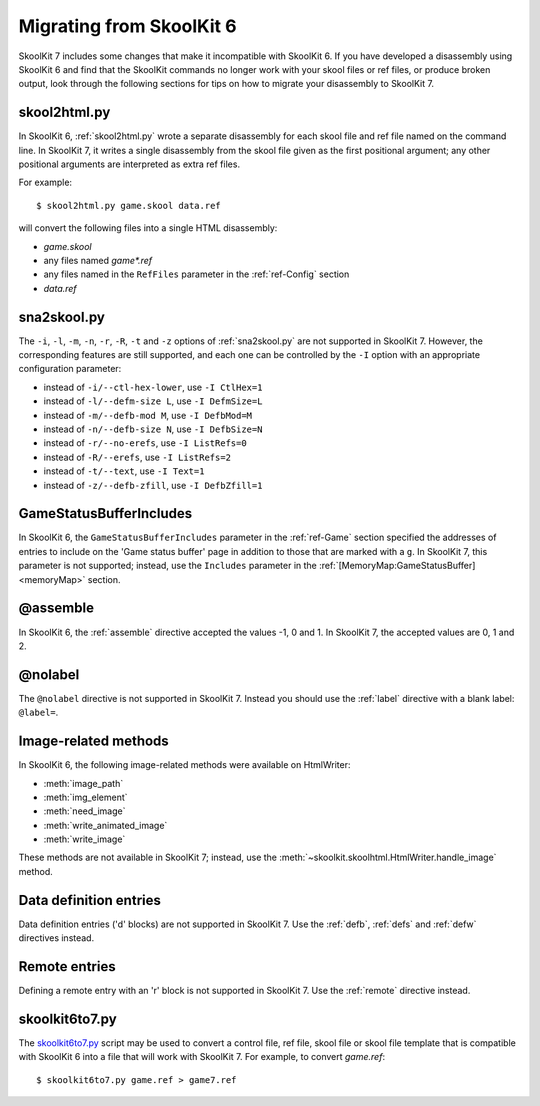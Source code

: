 .. _migrating:

Migrating from SkoolKit 6
=========================
SkoolKit 7 includes some changes that make it incompatible with SkoolKit 6. If
you have developed a disassembly using SkoolKit 6 and find that the SkoolKit
commands no longer work with your skool files or ref files, or produce broken
output, look through the following sections for tips on how to migrate your
disassembly to SkoolKit 7.

skool2html.py
-------------
In SkoolKit 6, :ref:`skool2html.py` wrote a separate disassembly for each skool
file and ref file named on the command line. In SkoolKit 7, it writes a single
disassembly from the skool file given as the first positional argument; any
other positional arguments are interpreted as extra ref files.

For example::

  $ skool2html.py game.skool data.ref

will convert the following files into a single HTML disassembly:

* `game.skool`
* any files named `game*.ref`
* any files named in the ``RefFiles`` parameter in the :ref:`ref-Config`
  section
* `data.ref`

sna2skool.py
------------
The ``-i``, ``-l``, ``-m``, ``-n``, ``-r``, ``-R``, ``-t`` and ``-z`` options
of :ref:`sna2skool.py` are not supported in SkoolKit 7. However, the
corresponding features are still supported, and each one can be controlled by
the ``-I`` option with an appropriate configuration parameter:

* instead of ``-i/--ctl-hex-lower``, use ``-I CtlHex=1``
* instead of ``-l/--defm-size L``, use ``-I DefmSize=L``
* instead of ``-m/--defb-mod M``, use ``-I DefbMod=M``
* instead of ``-n/--defb-size N``, use ``-I DefbSize=N``
* instead of ``-r/--no-erefs``, use ``-I ListRefs=0``
* instead of ``-R/--erefs``, use ``-I ListRefs=2``
* instead of ``-t/--text``, use ``-I Text=1``
* instead of ``-z/--defb-zfill``, use ``-I DefbZfill=1``

GameStatusBufferIncludes
------------------------
In SkoolKit 6, the ``GameStatusBufferIncludes`` parameter in the
:ref:`ref-Game` section specified the addresses of entries to include on the
'Game status buffer' page in addition to those that are marked with a ``g``. In
SkoolKit 7, this parameter is not supported; instead, use the ``Includes``
parameter in the :ref:`[MemoryMap:GameStatusBuffer] <memoryMap>` section.

@assemble
---------
In SkoolKit 6, the :ref:`assemble` directive accepted the values -1, 0 and 1.
In SkoolKit 7, the accepted values are 0, 1 and 2.

@nolabel
--------
The ``@nolabel`` directive is not supported in SkoolKit 7. Instead you should
use the :ref:`label` directive with a blank label: ``@label=``.

Image-related methods
---------------------
In SkoolKit 6, the following image-related methods were available on
HtmlWriter:

* :meth:`image_path`
* :meth:`img_element`
* :meth:`need_image`
* :meth:`write_animated_image`
* :meth:`write_image`

These methods are not available in SkoolKit 7; instead, use the
:meth:`~skoolkit.skoolhtml.HtmlWriter.handle_image` method.

Data definition entries
-----------------------
Data definition entries ('d' blocks) are not supported in SkoolKit 7. Use the
:ref:`defb`, :ref:`defs` and :ref:`defw` directives instead.

Remote entries
--------------
Defining a remote entry with an 'r' block is not supported in SkoolKit 7. Use
the :ref:`remote` directive instead.

skoolkit6to7.py
---------------
The `skoolkit6to7.py`_ script may be used to convert a control file, ref file,
skool file or skool file template that is compatible with SkoolKit 6 into a
file that will work with SkoolKit 7. For example, to convert `game.ref`::

  $ skoolkit6to7.py game.ref > game7.ref

.. _skoolkit6to7.py: https://github.com/skoolkid/skoolkit/raw/master/utils/skoolkit6to7.py
